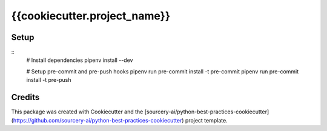 ******************************************************
{{cookiecutter.project_name}}
******************************************************

Setup
=====

::
    # Install dependencies
    pipenv install --dev
    
    # Setup pre-commit and pre-push hooks
    pipenv run pre-commit install -t pre-commit
    pipenv run pre-commit install -t pre-push


Credits
=======

This package was created with Cookiecutter and the [sourcery-ai/python-best-practices-cookiecutter](https://github.com/sourcery-ai/python-best-practices-cookiecutter) project template.
